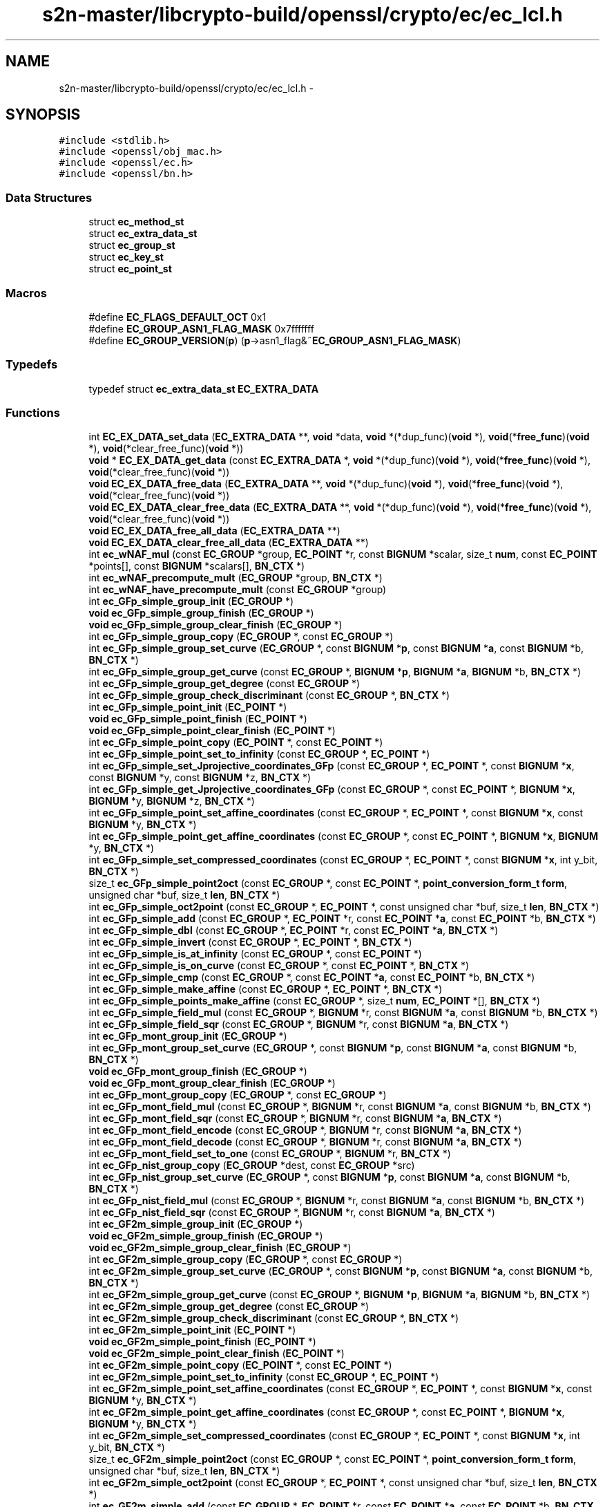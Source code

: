 .TH "s2n-master/libcrypto-build/openssl/crypto/ec/ec_lcl.h" 3 "Fri Aug 19 2016" "s2n-doxygen-full" \" -*- nroff -*-
.ad l
.nh
.SH NAME
s2n-master/libcrypto-build/openssl/crypto/ec/ec_lcl.h \- 
.SH SYNOPSIS
.br
.PP
\fC#include <stdlib\&.h>\fP
.br
\fC#include <openssl/obj_mac\&.h>\fP
.br
\fC#include <openssl/ec\&.h>\fP
.br
\fC#include <openssl/bn\&.h>\fP
.br

.SS "Data Structures"

.in +1c
.ti -1c
.RI "struct \fBec_method_st\fP"
.br
.ti -1c
.RI "struct \fBec_extra_data_st\fP"
.br
.ti -1c
.RI "struct \fBec_group_st\fP"
.br
.ti -1c
.RI "struct \fBec_key_st\fP"
.br
.ti -1c
.RI "struct \fBec_point_st\fP"
.br
.in -1c
.SS "Macros"

.in +1c
.ti -1c
.RI "#define \fBEC_FLAGS_DEFAULT_OCT\fP   0x1"
.br
.ti -1c
.RI "#define \fBEC_GROUP_ASN1_FLAG_MASK\fP   0x7fffffff"
.br
.ti -1c
.RI "#define \fBEC_GROUP_VERSION\fP(\fBp\fP)   (\fBp\fP\->asn1_flag&~\fBEC_GROUP_ASN1_FLAG_MASK\fP)"
.br
.in -1c
.SS "Typedefs"

.in +1c
.ti -1c
.RI "typedef struct \fBec_extra_data_st\fP \fBEC_EXTRA_DATA\fP"
.br
.in -1c
.SS "Functions"

.in +1c
.ti -1c
.RI "int \fBEC_EX_DATA_set_data\fP (\fBEC_EXTRA_DATA\fP **, \fBvoid\fP *data, \fBvoid\fP *(*dup_func)(\fBvoid\fP *), \fBvoid\fP(*\fBfree_func\fP)(\fBvoid\fP *), \fBvoid\fP(*clear_free_func)(\fBvoid\fP *))"
.br
.ti -1c
.RI "\fBvoid\fP * \fBEC_EX_DATA_get_data\fP (const \fBEC_EXTRA_DATA\fP *, \fBvoid\fP *(*dup_func)(\fBvoid\fP *), \fBvoid\fP(*\fBfree_func\fP)(\fBvoid\fP *), \fBvoid\fP(*clear_free_func)(\fBvoid\fP *))"
.br
.ti -1c
.RI "\fBvoid\fP \fBEC_EX_DATA_free_data\fP (\fBEC_EXTRA_DATA\fP **, \fBvoid\fP *(*dup_func)(\fBvoid\fP *), \fBvoid\fP(*\fBfree_func\fP)(\fBvoid\fP *), \fBvoid\fP(*clear_free_func)(\fBvoid\fP *))"
.br
.ti -1c
.RI "\fBvoid\fP \fBEC_EX_DATA_clear_free_data\fP (\fBEC_EXTRA_DATA\fP **, \fBvoid\fP *(*dup_func)(\fBvoid\fP *), \fBvoid\fP(*\fBfree_func\fP)(\fBvoid\fP *), \fBvoid\fP(*clear_free_func)(\fBvoid\fP *))"
.br
.ti -1c
.RI "\fBvoid\fP \fBEC_EX_DATA_free_all_data\fP (\fBEC_EXTRA_DATA\fP **)"
.br
.ti -1c
.RI "\fBvoid\fP \fBEC_EX_DATA_clear_free_all_data\fP (\fBEC_EXTRA_DATA\fP **)"
.br
.ti -1c
.RI "int \fBec_wNAF_mul\fP (const \fBEC_GROUP\fP *group, \fBEC_POINT\fP *r, const \fBBIGNUM\fP *scalar, size_t \fBnum\fP, const \fBEC_POINT\fP *points[], const \fBBIGNUM\fP *scalars[], \fBBN_CTX\fP *)"
.br
.ti -1c
.RI "int \fBec_wNAF_precompute_mult\fP (\fBEC_GROUP\fP *group, \fBBN_CTX\fP *)"
.br
.ti -1c
.RI "int \fBec_wNAF_have_precompute_mult\fP (const \fBEC_GROUP\fP *group)"
.br
.ti -1c
.RI "int \fBec_GFp_simple_group_init\fP (\fBEC_GROUP\fP *)"
.br
.ti -1c
.RI "\fBvoid\fP \fBec_GFp_simple_group_finish\fP (\fBEC_GROUP\fP *)"
.br
.ti -1c
.RI "\fBvoid\fP \fBec_GFp_simple_group_clear_finish\fP (\fBEC_GROUP\fP *)"
.br
.ti -1c
.RI "int \fBec_GFp_simple_group_copy\fP (\fBEC_GROUP\fP *, const \fBEC_GROUP\fP *)"
.br
.ti -1c
.RI "int \fBec_GFp_simple_group_set_curve\fP (\fBEC_GROUP\fP *, const \fBBIGNUM\fP *\fBp\fP, const \fBBIGNUM\fP *\fBa\fP, const \fBBIGNUM\fP *b, \fBBN_CTX\fP *)"
.br
.ti -1c
.RI "int \fBec_GFp_simple_group_get_curve\fP (const \fBEC_GROUP\fP *, \fBBIGNUM\fP *\fBp\fP, \fBBIGNUM\fP *\fBa\fP, \fBBIGNUM\fP *b, \fBBN_CTX\fP *)"
.br
.ti -1c
.RI "int \fBec_GFp_simple_group_get_degree\fP (const \fBEC_GROUP\fP *)"
.br
.ti -1c
.RI "int \fBec_GFp_simple_group_check_discriminant\fP (const \fBEC_GROUP\fP *, \fBBN_CTX\fP *)"
.br
.ti -1c
.RI "int \fBec_GFp_simple_point_init\fP (\fBEC_POINT\fP *)"
.br
.ti -1c
.RI "\fBvoid\fP \fBec_GFp_simple_point_finish\fP (\fBEC_POINT\fP *)"
.br
.ti -1c
.RI "\fBvoid\fP \fBec_GFp_simple_point_clear_finish\fP (\fBEC_POINT\fP *)"
.br
.ti -1c
.RI "int \fBec_GFp_simple_point_copy\fP (\fBEC_POINT\fP *, const \fBEC_POINT\fP *)"
.br
.ti -1c
.RI "int \fBec_GFp_simple_point_set_to_infinity\fP (const \fBEC_GROUP\fP *, \fBEC_POINT\fP *)"
.br
.ti -1c
.RI "int \fBec_GFp_simple_set_Jprojective_coordinates_GFp\fP (const \fBEC_GROUP\fP *, \fBEC_POINT\fP *, const \fBBIGNUM\fP *\fBx\fP, const \fBBIGNUM\fP *y, const \fBBIGNUM\fP *z, \fBBN_CTX\fP *)"
.br
.ti -1c
.RI "int \fBec_GFp_simple_get_Jprojective_coordinates_GFp\fP (const \fBEC_GROUP\fP *, const \fBEC_POINT\fP *, \fBBIGNUM\fP *\fBx\fP, \fBBIGNUM\fP *y, \fBBIGNUM\fP *z, \fBBN_CTX\fP *)"
.br
.ti -1c
.RI "int \fBec_GFp_simple_point_set_affine_coordinates\fP (const \fBEC_GROUP\fP *, \fBEC_POINT\fP *, const \fBBIGNUM\fP *\fBx\fP, const \fBBIGNUM\fP *y, \fBBN_CTX\fP *)"
.br
.ti -1c
.RI "int \fBec_GFp_simple_point_get_affine_coordinates\fP (const \fBEC_GROUP\fP *, const \fBEC_POINT\fP *, \fBBIGNUM\fP *\fBx\fP, \fBBIGNUM\fP *y, \fBBN_CTX\fP *)"
.br
.ti -1c
.RI "int \fBec_GFp_simple_set_compressed_coordinates\fP (const \fBEC_GROUP\fP *, \fBEC_POINT\fP *, const \fBBIGNUM\fP *\fBx\fP, int y_bit, \fBBN_CTX\fP *)"
.br
.ti -1c
.RI "size_t \fBec_GFp_simple_point2oct\fP (const \fBEC_GROUP\fP *, const \fBEC_POINT\fP *, \fBpoint_conversion_form_t\fP \fBform\fP, unsigned char *buf, size_t \fBlen\fP, \fBBN_CTX\fP *)"
.br
.ti -1c
.RI "int \fBec_GFp_simple_oct2point\fP (const \fBEC_GROUP\fP *, \fBEC_POINT\fP *, const unsigned char *buf, size_t \fBlen\fP, \fBBN_CTX\fP *)"
.br
.ti -1c
.RI "int \fBec_GFp_simple_add\fP (const \fBEC_GROUP\fP *, \fBEC_POINT\fP *r, const \fBEC_POINT\fP *\fBa\fP, const \fBEC_POINT\fP *b, \fBBN_CTX\fP *)"
.br
.ti -1c
.RI "int \fBec_GFp_simple_dbl\fP (const \fBEC_GROUP\fP *, \fBEC_POINT\fP *r, const \fBEC_POINT\fP *\fBa\fP, \fBBN_CTX\fP *)"
.br
.ti -1c
.RI "int \fBec_GFp_simple_invert\fP (const \fBEC_GROUP\fP *, \fBEC_POINT\fP *, \fBBN_CTX\fP *)"
.br
.ti -1c
.RI "int \fBec_GFp_simple_is_at_infinity\fP (const \fBEC_GROUP\fP *, const \fBEC_POINT\fP *)"
.br
.ti -1c
.RI "int \fBec_GFp_simple_is_on_curve\fP (const \fBEC_GROUP\fP *, const \fBEC_POINT\fP *, \fBBN_CTX\fP *)"
.br
.ti -1c
.RI "int \fBec_GFp_simple_cmp\fP (const \fBEC_GROUP\fP *, const \fBEC_POINT\fP *\fBa\fP, const \fBEC_POINT\fP *b, \fBBN_CTX\fP *)"
.br
.ti -1c
.RI "int \fBec_GFp_simple_make_affine\fP (const \fBEC_GROUP\fP *, \fBEC_POINT\fP *, \fBBN_CTX\fP *)"
.br
.ti -1c
.RI "int \fBec_GFp_simple_points_make_affine\fP (const \fBEC_GROUP\fP *, size_t \fBnum\fP, \fBEC_POINT\fP *[], \fBBN_CTX\fP *)"
.br
.ti -1c
.RI "int \fBec_GFp_simple_field_mul\fP (const \fBEC_GROUP\fP *, \fBBIGNUM\fP *r, const \fBBIGNUM\fP *\fBa\fP, const \fBBIGNUM\fP *b, \fBBN_CTX\fP *)"
.br
.ti -1c
.RI "int \fBec_GFp_simple_field_sqr\fP (const \fBEC_GROUP\fP *, \fBBIGNUM\fP *r, const \fBBIGNUM\fP *\fBa\fP, \fBBN_CTX\fP *)"
.br
.ti -1c
.RI "int \fBec_GFp_mont_group_init\fP (\fBEC_GROUP\fP *)"
.br
.ti -1c
.RI "int \fBec_GFp_mont_group_set_curve\fP (\fBEC_GROUP\fP *, const \fBBIGNUM\fP *\fBp\fP, const \fBBIGNUM\fP *\fBa\fP, const \fBBIGNUM\fP *b, \fBBN_CTX\fP *)"
.br
.ti -1c
.RI "\fBvoid\fP \fBec_GFp_mont_group_finish\fP (\fBEC_GROUP\fP *)"
.br
.ti -1c
.RI "\fBvoid\fP \fBec_GFp_mont_group_clear_finish\fP (\fBEC_GROUP\fP *)"
.br
.ti -1c
.RI "int \fBec_GFp_mont_group_copy\fP (\fBEC_GROUP\fP *, const \fBEC_GROUP\fP *)"
.br
.ti -1c
.RI "int \fBec_GFp_mont_field_mul\fP (const \fBEC_GROUP\fP *, \fBBIGNUM\fP *r, const \fBBIGNUM\fP *\fBa\fP, const \fBBIGNUM\fP *b, \fBBN_CTX\fP *)"
.br
.ti -1c
.RI "int \fBec_GFp_mont_field_sqr\fP (const \fBEC_GROUP\fP *, \fBBIGNUM\fP *r, const \fBBIGNUM\fP *\fBa\fP, \fBBN_CTX\fP *)"
.br
.ti -1c
.RI "int \fBec_GFp_mont_field_encode\fP (const \fBEC_GROUP\fP *, \fBBIGNUM\fP *r, const \fBBIGNUM\fP *\fBa\fP, \fBBN_CTX\fP *)"
.br
.ti -1c
.RI "int \fBec_GFp_mont_field_decode\fP (const \fBEC_GROUP\fP *, \fBBIGNUM\fP *r, const \fBBIGNUM\fP *\fBa\fP, \fBBN_CTX\fP *)"
.br
.ti -1c
.RI "int \fBec_GFp_mont_field_set_to_one\fP (const \fBEC_GROUP\fP *, \fBBIGNUM\fP *r, \fBBN_CTX\fP *)"
.br
.ti -1c
.RI "int \fBec_GFp_nist_group_copy\fP (\fBEC_GROUP\fP *dest, const \fBEC_GROUP\fP *src)"
.br
.ti -1c
.RI "int \fBec_GFp_nist_group_set_curve\fP (\fBEC_GROUP\fP *, const \fBBIGNUM\fP *\fBp\fP, const \fBBIGNUM\fP *\fBa\fP, const \fBBIGNUM\fP *b, \fBBN_CTX\fP *)"
.br
.ti -1c
.RI "int \fBec_GFp_nist_field_mul\fP (const \fBEC_GROUP\fP *, \fBBIGNUM\fP *r, const \fBBIGNUM\fP *\fBa\fP, const \fBBIGNUM\fP *b, \fBBN_CTX\fP *)"
.br
.ti -1c
.RI "int \fBec_GFp_nist_field_sqr\fP (const \fBEC_GROUP\fP *, \fBBIGNUM\fP *r, const \fBBIGNUM\fP *\fBa\fP, \fBBN_CTX\fP *)"
.br
.ti -1c
.RI "int \fBec_GF2m_simple_group_init\fP (\fBEC_GROUP\fP *)"
.br
.ti -1c
.RI "\fBvoid\fP \fBec_GF2m_simple_group_finish\fP (\fBEC_GROUP\fP *)"
.br
.ti -1c
.RI "\fBvoid\fP \fBec_GF2m_simple_group_clear_finish\fP (\fBEC_GROUP\fP *)"
.br
.ti -1c
.RI "int \fBec_GF2m_simple_group_copy\fP (\fBEC_GROUP\fP *, const \fBEC_GROUP\fP *)"
.br
.ti -1c
.RI "int \fBec_GF2m_simple_group_set_curve\fP (\fBEC_GROUP\fP *, const \fBBIGNUM\fP *\fBp\fP, const \fBBIGNUM\fP *\fBa\fP, const \fBBIGNUM\fP *b, \fBBN_CTX\fP *)"
.br
.ti -1c
.RI "int \fBec_GF2m_simple_group_get_curve\fP (const \fBEC_GROUP\fP *, \fBBIGNUM\fP *\fBp\fP, \fBBIGNUM\fP *\fBa\fP, \fBBIGNUM\fP *b, \fBBN_CTX\fP *)"
.br
.ti -1c
.RI "int \fBec_GF2m_simple_group_get_degree\fP (const \fBEC_GROUP\fP *)"
.br
.ti -1c
.RI "int \fBec_GF2m_simple_group_check_discriminant\fP (const \fBEC_GROUP\fP *, \fBBN_CTX\fP *)"
.br
.ti -1c
.RI "int \fBec_GF2m_simple_point_init\fP (\fBEC_POINT\fP *)"
.br
.ti -1c
.RI "\fBvoid\fP \fBec_GF2m_simple_point_finish\fP (\fBEC_POINT\fP *)"
.br
.ti -1c
.RI "\fBvoid\fP \fBec_GF2m_simple_point_clear_finish\fP (\fBEC_POINT\fP *)"
.br
.ti -1c
.RI "int \fBec_GF2m_simple_point_copy\fP (\fBEC_POINT\fP *, const \fBEC_POINT\fP *)"
.br
.ti -1c
.RI "int \fBec_GF2m_simple_point_set_to_infinity\fP (const \fBEC_GROUP\fP *, \fBEC_POINT\fP *)"
.br
.ti -1c
.RI "int \fBec_GF2m_simple_point_set_affine_coordinates\fP (const \fBEC_GROUP\fP *, \fBEC_POINT\fP *, const \fBBIGNUM\fP *\fBx\fP, const \fBBIGNUM\fP *y, \fBBN_CTX\fP *)"
.br
.ti -1c
.RI "int \fBec_GF2m_simple_point_get_affine_coordinates\fP (const \fBEC_GROUP\fP *, const \fBEC_POINT\fP *, \fBBIGNUM\fP *\fBx\fP, \fBBIGNUM\fP *y, \fBBN_CTX\fP *)"
.br
.ti -1c
.RI "int \fBec_GF2m_simple_set_compressed_coordinates\fP (const \fBEC_GROUP\fP *, \fBEC_POINT\fP *, const \fBBIGNUM\fP *\fBx\fP, int y_bit, \fBBN_CTX\fP *)"
.br
.ti -1c
.RI "size_t \fBec_GF2m_simple_point2oct\fP (const \fBEC_GROUP\fP *, const \fBEC_POINT\fP *, \fBpoint_conversion_form_t\fP \fBform\fP, unsigned char *buf, size_t \fBlen\fP, \fBBN_CTX\fP *)"
.br
.ti -1c
.RI "int \fBec_GF2m_simple_oct2point\fP (const \fBEC_GROUP\fP *, \fBEC_POINT\fP *, const unsigned char *buf, size_t \fBlen\fP, \fBBN_CTX\fP *)"
.br
.ti -1c
.RI "int \fBec_GF2m_simple_add\fP (const \fBEC_GROUP\fP *, \fBEC_POINT\fP *r, const \fBEC_POINT\fP *\fBa\fP, const \fBEC_POINT\fP *b, \fBBN_CTX\fP *)"
.br
.ti -1c
.RI "int \fBec_GF2m_simple_dbl\fP (const \fBEC_GROUP\fP *, \fBEC_POINT\fP *r, const \fBEC_POINT\fP *\fBa\fP, \fBBN_CTX\fP *)"
.br
.ti -1c
.RI "int \fBec_GF2m_simple_invert\fP (const \fBEC_GROUP\fP *, \fBEC_POINT\fP *, \fBBN_CTX\fP *)"
.br
.ti -1c
.RI "int \fBec_GF2m_simple_is_at_infinity\fP (const \fBEC_GROUP\fP *, const \fBEC_POINT\fP *)"
.br
.ti -1c
.RI "int \fBec_GF2m_simple_is_on_curve\fP (const \fBEC_GROUP\fP *, const \fBEC_POINT\fP *, \fBBN_CTX\fP *)"
.br
.ti -1c
.RI "int \fBec_GF2m_simple_cmp\fP (const \fBEC_GROUP\fP *, const \fBEC_POINT\fP *\fBa\fP, const \fBEC_POINT\fP *b, \fBBN_CTX\fP *)"
.br
.ti -1c
.RI "int \fBec_GF2m_simple_make_affine\fP (const \fBEC_GROUP\fP *, \fBEC_POINT\fP *, \fBBN_CTX\fP *)"
.br
.ti -1c
.RI "int \fBec_GF2m_simple_points_make_affine\fP (const \fBEC_GROUP\fP *, size_t \fBnum\fP, \fBEC_POINT\fP *[], \fBBN_CTX\fP *)"
.br
.ti -1c
.RI "int \fBec_GF2m_simple_field_mul\fP (const \fBEC_GROUP\fP *, \fBBIGNUM\fP *r, const \fBBIGNUM\fP *\fBa\fP, const \fBBIGNUM\fP *b, \fBBN_CTX\fP *)"
.br
.ti -1c
.RI "int \fBec_GF2m_simple_field_sqr\fP (const \fBEC_GROUP\fP *, \fBBIGNUM\fP *r, const \fBBIGNUM\fP *\fBa\fP, \fBBN_CTX\fP *)"
.br
.ti -1c
.RI "int \fBec_GF2m_simple_field_div\fP (const \fBEC_GROUP\fP *, \fBBIGNUM\fP *r, const \fBBIGNUM\fP *\fBa\fP, const \fBBIGNUM\fP *b, \fBBN_CTX\fP *)"
.br
.ti -1c
.RI "int \fBec_GF2m_simple_mul\fP (const \fBEC_GROUP\fP *group, \fBEC_POINT\fP *r, const \fBBIGNUM\fP *scalar, size_t \fBnum\fP, const \fBEC_POINT\fP *points[], const \fBBIGNUM\fP *scalars[], \fBBN_CTX\fP *)"
.br
.ti -1c
.RI "int \fBec_GF2m_precompute_mult\fP (\fBEC_GROUP\fP *group, \fBBN_CTX\fP *ctx)"
.br
.ti -1c
.RI "int \fBec_GF2m_have_precompute_mult\fP (const \fBEC_GROUP\fP *group)"
.br
.ti -1c
.RI "int \fBec_GFp_nistp224_group_init\fP (\fBEC_GROUP\fP *group)"
.br
.ti -1c
.RI "int \fBec_GFp_nistp224_group_set_curve\fP (\fBEC_GROUP\fP *group, const \fBBIGNUM\fP *\fBp\fP, const \fBBIGNUM\fP *\fBa\fP, const \fBBIGNUM\fP *n, \fBBN_CTX\fP *)"
.br
.ti -1c
.RI "int \fBec_GFp_nistp224_point_get_affine_coordinates\fP (const \fBEC_GROUP\fP *group, const \fBEC_POINT\fP *point, \fBBIGNUM\fP *\fBx\fP, \fBBIGNUM\fP *y, \fBBN_CTX\fP *ctx)"
.br
.ti -1c
.RI "int \fBec_GFp_nistp224_mul\fP (const \fBEC_GROUP\fP *group, \fBEC_POINT\fP *r, const \fBBIGNUM\fP *scalar, size_t \fBnum\fP, const \fBEC_POINT\fP *points[], const \fBBIGNUM\fP *scalars[], \fBBN_CTX\fP *)"
.br
.ti -1c
.RI "int \fBec_GFp_nistp224_points_mul\fP (const \fBEC_GROUP\fP *group, \fBEC_POINT\fP *r, const \fBBIGNUM\fP *scalar, size_t \fBnum\fP, const \fBEC_POINT\fP *points[], const \fBBIGNUM\fP *scalars[], \fBBN_CTX\fP *ctx)"
.br
.ti -1c
.RI "int \fBec_GFp_nistp224_precompute_mult\fP (\fBEC_GROUP\fP *group, \fBBN_CTX\fP *ctx)"
.br
.ti -1c
.RI "int \fBec_GFp_nistp224_have_precompute_mult\fP (const \fBEC_GROUP\fP *group)"
.br
.ti -1c
.RI "int \fBec_GFp_nistp256_group_init\fP (\fBEC_GROUP\fP *group)"
.br
.ti -1c
.RI "int \fBec_GFp_nistp256_group_set_curve\fP (\fBEC_GROUP\fP *group, const \fBBIGNUM\fP *\fBp\fP, const \fBBIGNUM\fP *\fBa\fP, const \fBBIGNUM\fP *n, \fBBN_CTX\fP *)"
.br
.ti -1c
.RI "int \fBec_GFp_nistp256_point_get_affine_coordinates\fP (const \fBEC_GROUP\fP *group, const \fBEC_POINT\fP *point, \fBBIGNUM\fP *\fBx\fP, \fBBIGNUM\fP *y, \fBBN_CTX\fP *ctx)"
.br
.ti -1c
.RI "int \fBec_GFp_nistp256_mul\fP (const \fBEC_GROUP\fP *group, \fBEC_POINT\fP *r, const \fBBIGNUM\fP *scalar, size_t \fBnum\fP, const \fBEC_POINT\fP *points[], const \fBBIGNUM\fP *scalars[], \fBBN_CTX\fP *)"
.br
.ti -1c
.RI "int \fBec_GFp_nistp256_points_mul\fP (const \fBEC_GROUP\fP *group, \fBEC_POINT\fP *r, const \fBBIGNUM\fP *scalar, size_t \fBnum\fP, const \fBEC_POINT\fP *points[], const \fBBIGNUM\fP *scalars[], \fBBN_CTX\fP *ctx)"
.br
.ti -1c
.RI "int \fBec_GFp_nistp256_precompute_mult\fP (\fBEC_GROUP\fP *group, \fBBN_CTX\fP *ctx)"
.br
.ti -1c
.RI "int \fBec_GFp_nistp256_have_precompute_mult\fP (const \fBEC_GROUP\fP *group)"
.br
.ti -1c
.RI "int \fBec_GFp_nistp521_group_init\fP (\fBEC_GROUP\fP *group)"
.br
.ti -1c
.RI "int \fBec_GFp_nistp521_group_set_curve\fP (\fBEC_GROUP\fP *group, const \fBBIGNUM\fP *\fBp\fP, const \fBBIGNUM\fP *\fBa\fP, const \fBBIGNUM\fP *n, \fBBN_CTX\fP *)"
.br
.ti -1c
.RI "int \fBec_GFp_nistp521_point_get_affine_coordinates\fP (const \fBEC_GROUP\fP *group, const \fBEC_POINT\fP *point, \fBBIGNUM\fP *\fBx\fP, \fBBIGNUM\fP *y, \fBBN_CTX\fP *ctx)"
.br
.ti -1c
.RI "int \fBec_GFp_nistp521_mul\fP (const \fBEC_GROUP\fP *group, \fBEC_POINT\fP *r, const \fBBIGNUM\fP *scalar, size_t \fBnum\fP, const \fBEC_POINT\fP *points[], const \fBBIGNUM\fP *scalars[], \fBBN_CTX\fP *)"
.br
.ti -1c
.RI "int \fBec_GFp_nistp521_points_mul\fP (const \fBEC_GROUP\fP *group, \fBEC_POINT\fP *r, const \fBBIGNUM\fP *scalar, size_t \fBnum\fP, const \fBEC_POINT\fP *points[], const \fBBIGNUM\fP *scalars[], \fBBN_CTX\fP *ctx)"
.br
.ti -1c
.RI "int \fBec_GFp_nistp521_precompute_mult\fP (\fBEC_GROUP\fP *group, \fBBN_CTX\fP *ctx)"
.br
.ti -1c
.RI "int \fBec_GFp_nistp521_have_precompute_mult\fP (const \fBEC_GROUP\fP *group)"
.br
.ti -1c
.RI "\fBvoid\fP \fBec_GFp_nistp_points_make_affine_internal\fP (size_t \fBnum\fP, \fBvoid\fP *point_array, size_t felem_size, \fBvoid\fP *tmp_felems, \fBvoid\fP(*felem_one)(\fBvoid\fP *out), int(*felem_is_zero)(const \fBvoid\fP                                                                                                                                                                                                                                                                       *in), \fBvoid\fP(*felem_assign)(\fBvoid\fP *out,                                                                                                                                                                                                                                                                       const \fBvoid\fP                                                                                                                                                                                                                                                                       *in), \fBvoid\fP(*felem_square)(\fBvoid\fP *out,                                                                                                                                                                                                                                                                       const \fBvoid\fP                                                                                                                                                                                                                                                                       *in), \fBvoid\fP(*felem_mul)(\fBvoid\fP *out,                                                                                                                                                                                                                                                           const \fBvoid\fP                                                                                                                                                                                                                                                           *in1,                                                                                                                                                                                                                                                           const \fBvoid\fP                                                                                                                                                                                                                                                           *in2), \fBvoid\fP(*felem_inv)(\fBvoid\fP *out,                                                                                                                                                                                                                                                           const \fBvoid\fP                                                                                                                                                                                                                                                           *in), \fBvoid\fP(*felem_contract)(\fBvoid\fP                                                                                                                                                                                                                                                                               *out,                                                                                                                                                                                                                                                                               const                                                                                                                                                                                                                                                                                  \fBvoid\fP                                                                                                                                                                                                                                                                               *in))"
.br
.ti -1c
.RI "\fBvoid\fP \fBec_GFp_nistp_recode_scalar_bits\fP (unsigned char *sign, unsigned char *digit, unsigned char in)"
.br
.ti -1c
.RI "int \fBec_precompute_mont_data\fP (\fBEC_GROUP\fP *)"
.br
.in -1c
.SH "Macro Definition Documentation"
.PP 
.SS "#define EC_FLAGS_DEFAULT_OCT   0x1"

.PP
Definition at line 85 of file ec_lcl\&.h\&.
.SS "#define EC_GROUP_ASN1_FLAG_MASK   0x7fffffff"

.PP
Definition at line 220 of file ec_lcl\&.h\&.
.SS "#define EC_GROUP_VERSION(\fBp\fP)   (\fBp\fP\->asn1_flag&~\fBEC_GROUP_ASN1_FLAG_MASK\fP)"

.PP
Definition at line 221 of file ec_lcl\&.h\&.
.SH "Typedef Documentation"
.PP 
.SS "typedef struct \fBec_extra_data_st\fP  \fBEC_EXTRA_DATA\fP"

.SH "Function Documentation"
.PP 
.SS "int EC_EX_DATA_set_data (\fBEC_EXTRA_DATA\fP **, \fBvoid\fP * data, \fBvoid\fP *(*)(\fBvoid\fP *) dup_func, \fBvoid\fP(*)(\fBvoid\fP *) free_func, \fBvoid\fP(*)(\fBvoid\fP *) clear_free_func)"

.SS "\fBvoid\fP* EC_EX_DATA_get_data (const \fBEC_EXTRA_DATA\fP *, \fBvoid\fP *(*)(\fBvoid\fP *) dup_func, \fBvoid\fP(*)(\fBvoid\fP *) free_func, \fBvoid\fP(*)(\fBvoid\fP *) clear_free_func)"

.SS "\fBvoid\fP EC_EX_DATA_free_data (\fBEC_EXTRA_DATA\fP **, \fBvoid\fP *(*)(\fBvoid\fP *) dup_func, \fBvoid\fP(*)(\fBvoid\fP *) free_func, \fBvoid\fP(*)(\fBvoid\fP *) clear_free_func)"

.SS "\fBvoid\fP EC_EX_DATA_clear_free_data (\fBEC_EXTRA_DATA\fP **, \fBvoid\fP *(*)(\fBvoid\fP *) dup_func, \fBvoid\fP(*)(\fBvoid\fP *) free_func, \fBvoid\fP(*)(\fBvoid\fP *) clear_free_func)"

.SS "\fBvoid\fP EC_EX_DATA_free_all_data (\fBEC_EXTRA_DATA\fP **)"

.SS "\fBvoid\fP EC_EX_DATA_clear_free_all_data (\fBEC_EXTRA_DATA\fP **)"

.SS "int ec_wNAF_mul (const \fBEC_GROUP\fP * group, \fBEC_POINT\fP * r, const \fBBIGNUM\fP * scalar, size_t num, const \fBEC_POINT\fP * points[], const \fBBIGNUM\fP * scalars[], \fBBN_CTX\fP *)"

.SS "int ec_wNAF_precompute_mult (\fBEC_GROUP\fP * group, \fBBN_CTX\fP *)"

.SS "int ec_wNAF_have_precompute_mult (const \fBEC_GROUP\fP * group)"

.SS "int ec_GFp_simple_group_init (\fBEC_GROUP\fP *)"

.SS "\fBvoid\fP ec_GFp_simple_group_finish (\fBEC_GROUP\fP *)"

.SS "\fBvoid\fP ec_GFp_simple_group_clear_finish (\fBEC_GROUP\fP *)"

.SS "int ec_GFp_simple_group_copy (\fBEC_GROUP\fP *, const \fBEC_GROUP\fP *)"

.SS "int ec_GFp_simple_group_set_curve (\fBEC_GROUP\fP *, const \fBBIGNUM\fP * p, const \fBBIGNUM\fP * a, const \fBBIGNUM\fP * b, \fBBN_CTX\fP *)"

.SS "int ec_GFp_simple_group_get_curve (const \fBEC_GROUP\fP *, \fBBIGNUM\fP * p, \fBBIGNUM\fP * a, \fBBIGNUM\fP * b, \fBBN_CTX\fP *)"

.SS "int ec_GFp_simple_group_get_degree (const \fBEC_GROUP\fP *)"

.SS "int ec_GFp_simple_group_check_discriminant (const \fBEC_GROUP\fP *, \fBBN_CTX\fP *)"

.SS "int ec_GFp_simple_point_init (\fBEC_POINT\fP *)"

.SS "\fBvoid\fP ec_GFp_simple_point_finish (\fBEC_POINT\fP *)"

.SS "\fBvoid\fP ec_GFp_simple_point_clear_finish (\fBEC_POINT\fP *)"

.SS "int ec_GFp_simple_point_copy (\fBEC_POINT\fP *, const \fBEC_POINT\fP *)"

.SS "int ec_GFp_simple_point_set_to_infinity (const \fBEC_GROUP\fP *, \fBEC_POINT\fP *)"

.SS "int ec_GFp_simple_set_Jprojective_coordinates_GFp (const \fBEC_GROUP\fP *, \fBEC_POINT\fP *, const \fBBIGNUM\fP * x, const \fBBIGNUM\fP * y, const \fBBIGNUM\fP * z, \fBBN_CTX\fP *)"

.SS "int ec_GFp_simple_get_Jprojective_coordinates_GFp (const \fBEC_GROUP\fP *, const \fBEC_POINT\fP *, \fBBIGNUM\fP * x, \fBBIGNUM\fP * y, \fBBIGNUM\fP * z, \fBBN_CTX\fP *)"

.SS "int ec_GFp_simple_point_set_affine_coordinates (const \fBEC_GROUP\fP *, \fBEC_POINT\fP *, const \fBBIGNUM\fP * x, const \fBBIGNUM\fP * y, \fBBN_CTX\fP *)"

.SS "int ec_GFp_simple_point_get_affine_coordinates (const \fBEC_GROUP\fP *, const \fBEC_POINT\fP *, \fBBIGNUM\fP * x, \fBBIGNUM\fP * y, \fBBN_CTX\fP *)"

.SS "int ec_GFp_simple_set_compressed_coordinates (const \fBEC_GROUP\fP *, \fBEC_POINT\fP *, const \fBBIGNUM\fP * x, int y_bit, \fBBN_CTX\fP *)"

.SS "size_t ec_GFp_simple_point2oct (const \fBEC_GROUP\fP *, const \fBEC_POINT\fP *, \fBpoint_conversion_form_t\fP form, unsigned char * buf, size_t len, \fBBN_CTX\fP *)"

.SS "int ec_GFp_simple_oct2point (const \fBEC_GROUP\fP *, \fBEC_POINT\fP *, const unsigned char * buf, size_t len, \fBBN_CTX\fP *)"

.SS "int ec_GFp_simple_add (const \fBEC_GROUP\fP *, \fBEC_POINT\fP * r, const \fBEC_POINT\fP * a, const \fBEC_POINT\fP * b, \fBBN_CTX\fP *)"

.SS "int ec_GFp_simple_dbl (const \fBEC_GROUP\fP *, \fBEC_POINT\fP * r, const \fBEC_POINT\fP * a, \fBBN_CTX\fP *)"

.SS "int ec_GFp_simple_invert (const \fBEC_GROUP\fP *, \fBEC_POINT\fP *, \fBBN_CTX\fP *)"

.SS "int ec_GFp_simple_is_at_infinity (const \fBEC_GROUP\fP *, const \fBEC_POINT\fP *)"

.SS "int ec_GFp_simple_is_on_curve (const \fBEC_GROUP\fP *, const \fBEC_POINT\fP *, \fBBN_CTX\fP *)"

.SS "int ec_GFp_simple_cmp (const \fBEC_GROUP\fP *, const \fBEC_POINT\fP * a, const \fBEC_POINT\fP * b, \fBBN_CTX\fP *)"

.SS "int ec_GFp_simple_make_affine (const \fBEC_GROUP\fP *, \fBEC_POINT\fP *, \fBBN_CTX\fP *)"

.SS "int ec_GFp_simple_points_make_affine (const \fBEC_GROUP\fP *, size_t num, \fBEC_POINT\fP *[], \fBBN_CTX\fP *)"

.SS "int ec_GFp_simple_field_mul (const \fBEC_GROUP\fP *, \fBBIGNUM\fP * r, const \fBBIGNUM\fP * a, const \fBBIGNUM\fP * b, \fBBN_CTX\fP *)"

.SS "int ec_GFp_simple_field_sqr (const \fBEC_GROUP\fP *, \fBBIGNUM\fP * r, const \fBBIGNUM\fP * a, \fBBN_CTX\fP *)"

.SS "int ec_GFp_mont_group_init (\fBEC_GROUP\fP *)"

.SS "int ec_GFp_mont_group_set_curve (\fBEC_GROUP\fP *, const \fBBIGNUM\fP * p, const \fBBIGNUM\fP * a, const \fBBIGNUM\fP * b, \fBBN_CTX\fP *)"

.SS "\fBvoid\fP ec_GFp_mont_group_finish (\fBEC_GROUP\fP *)"

.SS "\fBvoid\fP ec_GFp_mont_group_clear_finish (\fBEC_GROUP\fP *)"

.SS "int ec_GFp_mont_group_copy (\fBEC_GROUP\fP *, const \fBEC_GROUP\fP *)"

.SS "int ec_GFp_mont_field_mul (const \fBEC_GROUP\fP *, \fBBIGNUM\fP * r, const \fBBIGNUM\fP * a, const \fBBIGNUM\fP * b, \fBBN_CTX\fP *)"

.SS "int ec_GFp_mont_field_sqr (const \fBEC_GROUP\fP *, \fBBIGNUM\fP * r, const \fBBIGNUM\fP * a, \fBBN_CTX\fP *)"

.SS "int ec_GFp_mont_field_encode (const \fBEC_GROUP\fP *, \fBBIGNUM\fP * r, const \fBBIGNUM\fP * a, \fBBN_CTX\fP *)"

.SS "int ec_GFp_mont_field_decode (const \fBEC_GROUP\fP *, \fBBIGNUM\fP * r, const \fBBIGNUM\fP * a, \fBBN_CTX\fP *)"

.SS "int ec_GFp_mont_field_set_to_one (const \fBEC_GROUP\fP *, \fBBIGNUM\fP * r, \fBBN_CTX\fP *)"

.SS "int ec_GFp_nist_group_copy (\fBEC_GROUP\fP * dest, const \fBEC_GROUP\fP * src)"

.SS "int ec_GFp_nist_group_set_curve (\fBEC_GROUP\fP *, const \fBBIGNUM\fP * p, const \fBBIGNUM\fP * a, const \fBBIGNUM\fP * b, \fBBN_CTX\fP *)"

.SS "int ec_GFp_nist_field_mul (const \fBEC_GROUP\fP *, \fBBIGNUM\fP * r, const \fBBIGNUM\fP * a, const \fBBIGNUM\fP * b, \fBBN_CTX\fP *)"

.SS "int ec_GFp_nist_field_sqr (const \fBEC_GROUP\fP *, \fBBIGNUM\fP * r, const \fBBIGNUM\fP * a, \fBBN_CTX\fP *)"

.SS "int ec_GF2m_simple_group_init (\fBEC_GROUP\fP *)"

.SS "\fBvoid\fP ec_GF2m_simple_group_finish (\fBEC_GROUP\fP *)"

.SS "\fBvoid\fP ec_GF2m_simple_group_clear_finish (\fBEC_GROUP\fP *)"

.SS "int ec_GF2m_simple_group_copy (\fBEC_GROUP\fP *, const \fBEC_GROUP\fP *)"

.SS "int ec_GF2m_simple_group_set_curve (\fBEC_GROUP\fP *, const \fBBIGNUM\fP * p, const \fBBIGNUM\fP * a, const \fBBIGNUM\fP * b, \fBBN_CTX\fP *)"

.SS "int ec_GF2m_simple_group_get_curve (const \fBEC_GROUP\fP *, \fBBIGNUM\fP * p, \fBBIGNUM\fP * a, \fBBIGNUM\fP * b, \fBBN_CTX\fP *)"

.SS "int ec_GF2m_simple_group_get_degree (const \fBEC_GROUP\fP *)"

.SS "int ec_GF2m_simple_group_check_discriminant (const \fBEC_GROUP\fP *, \fBBN_CTX\fP *)"

.SS "int ec_GF2m_simple_point_init (\fBEC_POINT\fP *)"

.SS "\fBvoid\fP ec_GF2m_simple_point_finish (\fBEC_POINT\fP *)"

.SS "\fBvoid\fP ec_GF2m_simple_point_clear_finish (\fBEC_POINT\fP *)"

.SS "int ec_GF2m_simple_point_copy (\fBEC_POINT\fP *, const \fBEC_POINT\fP *)"

.SS "int ec_GF2m_simple_point_set_to_infinity (const \fBEC_GROUP\fP *, \fBEC_POINT\fP *)"

.SS "int ec_GF2m_simple_point_set_affine_coordinates (const \fBEC_GROUP\fP *, \fBEC_POINT\fP *, const \fBBIGNUM\fP * x, const \fBBIGNUM\fP * y, \fBBN_CTX\fP *)"

.SS "int ec_GF2m_simple_point_get_affine_coordinates (const \fBEC_GROUP\fP *, const \fBEC_POINT\fP *, \fBBIGNUM\fP * x, \fBBIGNUM\fP * y, \fBBN_CTX\fP *)"

.SS "int ec_GF2m_simple_set_compressed_coordinates (const \fBEC_GROUP\fP *, \fBEC_POINT\fP *, const \fBBIGNUM\fP * x, int y_bit, \fBBN_CTX\fP *)"

.SS "size_t ec_GF2m_simple_point2oct (const \fBEC_GROUP\fP *, const \fBEC_POINT\fP *, \fBpoint_conversion_form_t\fP form, unsigned char * buf, size_t len, \fBBN_CTX\fP *)"

.SS "int ec_GF2m_simple_oct2point (const \fBEC_GROUP\fP *, \fBEC_POINT\fP *, const unsigned char * buf, size_t len, \fBBN_CTX\fP *)"

.SS "int ec_GF2m_simple_add (const \fBEC_GROUP\fP *, \fBEC_POINT\fP * r, const \fBEC_POINT\fP * a, const \fBEC_POINT\fP * b, \fBBN_CTX\fP *)"

.SS "int ec_GF2m_simple_dbl (const \fBEC_GROUP\fP *, \fBEC_POINT\fP * r, const \fBEC_POINT\fP * a, \fBBN_CTX\fP *)"

.SS "int ec_GF2m_simple_invert (const \fBEC_GROUP\fP *, \fBEC_POINT\fP *, \fBBN_CTX\fP *)"

.SS "int ec_GF2m_simple_is_at_infinity (const \fBEC_GROUP\fP *, const \fBEC_POINT\fP *)"

.SS "int ec_GF2m_simple_is_on_curve (const \fBEC_GROUP\fP *, const \fBEC_POINT\fP *, \fBBN_CTX\fP *)"

.SS "int ec_GF2m_simple_cmp (const \fBEC_GROUP\fP *, const \fBEC_POINT\fP * a, const \fBEC_POINT\fP * b, \fBBN_CTX\fP *)"

.SS "int ec_GF2m_simple_make_affine (const \fBEC_GROUP\fP *, \fBEC_POINT\fP *, \fBBN_CTX\fP *)"

.SS "int ec_GF2m_simple_points_make_affine (const \fBEC_GROUP\fP *, size_t num, \fBEC_POINT\fP *[], \fBBN_CTX\fP *)"

.SS "int ec_GF2m_simple_field_mul (const \fBEC_GROUP\fP *, \fBBIGNUM\fP * r, const \fBBIGNUM\fP * a, const \fBBIGNUM\fP * b, \fBBN_CTX\fP *)"

.SS "int ec_GF2m_simple_field_sqr (const \fBEC_GROUP\fP *, \fBBIGNUM\fP * r, const \fBBIGNUM\fP * a, \fBBN_CTX\fP *)"

.SS "int ec_GF2m_simple_field_div (const \fBEC_GROUP\fP *, \fBBIGNUM\fP * r, const \fBBIGNUM\fP * a, const \fBBIGNUM\fP * b, \fBBN_CTX\fP *)"

.SS "int ec_GF2m_simple_mul (const \fBEC_GROUP\fP * group, \fBEC_POINT\fP * r, const \fBBIGNUM\fP * scalar, size_t num, const \fBEC_POINT\fP * points[], const \fBBIGNUM\fP * scalars[], \fBBN_CTX\fP *)"

.SS "int ec_GF2m_precompute_mult (\fBEC_GROUP\fP * group, \fBBN_CTX\fP * ctx)"

.SS "int ec_GF2m_have_precompute_mult (const \fBEC_GROUP\fP * group)"

.SS "int ec_GFp_nistp224_group_init (\fBEC_GROUP\fP * group)"

.SS "int ec_GFp_nistp224_group_set_curve (\fBEC_GROUP\fP * group, const \fBBIGNUM\fP * p, const \fBBIGNUM\fP * a, const \fBBIGNUM\fP * n, \fBBN_CTX\fP *)"

.SS "int ec_GFp_nistp224_point_get_affine_coordinates (const \fBEC_GROUP\fP * group, const \fBEC_POINT\fP * point, \fBBIGNUM\fP * x, \fBBIGNUM\fP * y, \fBBN_CTX\fP * ctx)"

.SS "int ec_GFp_nistp224_mul (const \fBEC_GROUP\fP * group, \fBEC_POINT\fP * r, const \fBBIGNUM\fP * scalar, size_t num, const \fBEC_POINT\fP * points[], const \fBBIGNUM\fP * scalars[], \fBBN_CTX\fP *)"

.SS "int ec_GFp_nistp224_points_mul (const \fBEC_GROUP\fP * group, \fBEC_POINT\fP * r, const \fBBIGNUM\fP * scalar, size_t num, const \fBEC_POINT\fP * points[], const \fBBIGNUM\fP * scalars[], \fBBN_CTX\fP * ctx)"

.SS "int ec_GFp_nistp224_precompute_mult (\fBEC_GROUP\fP * group, \fBBN_CTX\fP * ctx)"

.SS "int ec_GFp_nistp224_have_precompute_mult (const \fBEC_GROUP\fP * group)"

.SS "int ec_GFp_nistp256_group_init (\fBEC_GROUP\fP * group)"

.SS "int ec_GFp_nistp256_group_set_curve (\fBEC_GROUP\fP * group, const \fBBIGNUM\fP * p, const \fBBIGNUM\fP * a, const \fBBIGNUM\fP * n, \fBBN_CTX\fP *)"

.SS "int ec_GFp_nistp256_point_get_affine_coordinates (const \fBEC_GROUP\fP * group, const \fBEC_POINT\fP * point, \fBBIGNUM\fP * x, \fBBIGNUM\fP * y, \fBBN_CTX\fP * ctx)"

.SS "int ec_GFp_nistp256_mul (const \fBEC_GROUP\fP * group, \fBEC_POINT\fP * r, const \fBBIGNUM\fP * scalar, size_t num, const \fBEC_POINT\fP * points[], const \fBBIGNUM\fP * scalars[], \fBBN_CTX\fP *)"

.SS "int ec_GFp_nistp256_points_mul (const \fBEC_GROUP\fP * group, \fBEC_POINT\fP * r, const \fBBIGNUM\fP * scalar, size_t num, const \fBEC_POINT\fP * points[], const \fBBIGNUM\fP * scalars[], \fBBN_CTX\fP * ctx)"

.SS "int ec_GFp_nistp256_precompute_mult (\fBEC_GROUP\fP * group, \fBBN_CTX\fP * ctx)"

.SS "int ec_GFp_nistp256_have_precompute_mult (const \fBEC_GROUP\fP * group)"

.SS "int ec_GFp_nistp521_group_init (\fBEC_GROUP\fP * group)"

.SS "int ec_GFp_nistp521_group_set_curve (\fBEC_GROUP\fP * group, const \fBBIGNUM\fP * p, const \fBBIGNUM\fP * a, const \fBBIGNUM\fP * n, \fBBN_CTX\fP *)"

.SS "int ec_GFp_nistp521_point_get_affine_coordinates (const \fBEC_GROUP\fP * group, const \fBEC_POINT\fP * point, \fBBIGNUM\fP * x, \fBBIGNUM\fP * y, \fBBN_CTX\fP * ctx)"

.SS "int ec_GFp_nistp521_mul (const \fBEC_GROUP\fP * group, \fBEC_POINT\fP * r, const \fBBIGNUM\fP * scalar, size_t num, const \fBEC_POINT\fP * points[], const \fBBIGNUM\fP * scalars[], \fBBN_CTX\fP *)"

.SS "int ec_GFp_nistp521_points_mul (const \fBEC_GROUP\fP * group, \fBEC_POINT\fP * r, const \fBBIGNUM\fP * scalar, size_t num, const \fBEC_POINT\fP * points[], const \fBBIGNUM\fP * scalars[], \fBBN_CTX\fP * ctx)"

.SS "int ec_GFp_nistp521_precompute_mult (\fBEC_GROUP\fP * group, \fBBN_CTX\fP * ctx)"

.SS "int ec_GFp_nistp521_have_precompute_mult (const \fBEC_GROUP\fP * group)"

.SS "\fBvoid\fP ec_GFp_nistp_points_make_affine_internal (size_t num, \fBvoid\fP * point_array, size_t felem_size, \fBvoid\fP * tmp_felems, \fBvoid\fP(*)(\fBvoid\fP *out) felem_one, int(*)(const \fBvoid\fP                                                                                                                                                                                                                                                                                                                                                                                                                                                                                                                                                                                                                                                                                                                                                                                                                                                                                                                                                                                                                                                                                   *in) felem_is_zero, \fBvoid\fP(*)(\fBvoid\fP *out,                                                                                                                                                                                                                                                                                                                                                                                                                                                                                                                                                                                                                                                                                                                                                                                                                                                                                                                                                                                                                                                                                   const \fBvoid\fP                                                                                                                                                                                                                                                                                                                                                                                                                                                                                                                                                                                                                                                                                                                                                                                                                                                                                                                                                                                                                                                                                   *in) felem_assign, \fBvoid\fP(*)(\fBvoid\fP *out,                                                                                                                                                                                                                                                                                                                                                                                                                                                                                                                                                                                                                                                                                                                                                                                                                                                                                                                                                                                                                                                                                   const \fBvoid\fP                                                                                                                                                                                                                                                                                                                                                                                                                                                                                                                                                                                                                                                                                                                                                                                                                                                                                                                                                                                                                                                                                   *in) felem_square, \fBvoid\fP(*)(\fBvoid\fP *out,                                                                                                                                                                                                                                                                                                                                                                                                                                                                                                                                                                                                                                                                                                                                                                                                                                                                                                                                                                                                                                   const \fBvoid\fP                                                                                                                                                                                                                                                                                                                                                                                                                                                                                                                                                                                                                                                                                                                                                                                                                                                                                                                                                                                                                                   *in1,                                                                                                                                                                                                                                                                                                                                                                                                                                                                                                                                                                                                                                                                                                                                                                                                                                                                                                                                                                                                                                   const \fBvoid\fP                                                                                                                                                                                                                                                                                                                                                                                                                                                                                                                                                                                                                                                                                                                                                                                                                                                                                                                                                                                                                                   *in2) felem_mul, \fBvoid\fP(*)(\fBvoid\fP *out,                                                                                                                                                                                                                                                                                                                                                                                                                                                                                                                                                                                                                                                                                                                                                                                                                                                                                                                                                                                                                                   const \fBvoid\fP                                                                                                                                                                                                                                                                                                                                                                                                                                                                                                                                                                                                                                                                                                                                                                                                                                                                                                                                                                                                                                   *in) felem_inv, \fBvoid\fP(*)(\fBvoid\fP                                                                                                                                                                                                                                                                                                                                                                                                                                                                                                                                                                                                                                                                                                                                                                                                                                                                                                                                                                                                                                                                                                                   *out,                                                                                                                                                                                                                                                                                                                                                                                                                                                                                                                                                                                                                                                                                                                                                                                                                                                                                                                                                                                                                                                                                                                   const                                                                                                                                                                                                                                                                                                                                                                                                                                                                                                                                                                                                                                                                                                                                                                                                                                                                                                                                                                                                                                                                                                                                  \fBvoid\fP                                                                                                                                                                                                                                                                                                                                                                                                                                                                                                                                                                                                                                                                                                                                                                                                                                                                                                                                                                                                                                                                                                                   *in) felem_contract)"

.SS "\fBvoid\fP ec_GFp_nistp_recode_scalar_bits (unsigned char * sign, unsigned char * digit, unsigned char in)"

.SS "int ec_precompute_mont_data (\fBEC_GROUP\fP *)"

.SH "Author"
.PP 
Generated automatically by Doxygen for s2n-doxygen-full from the source code\&.
